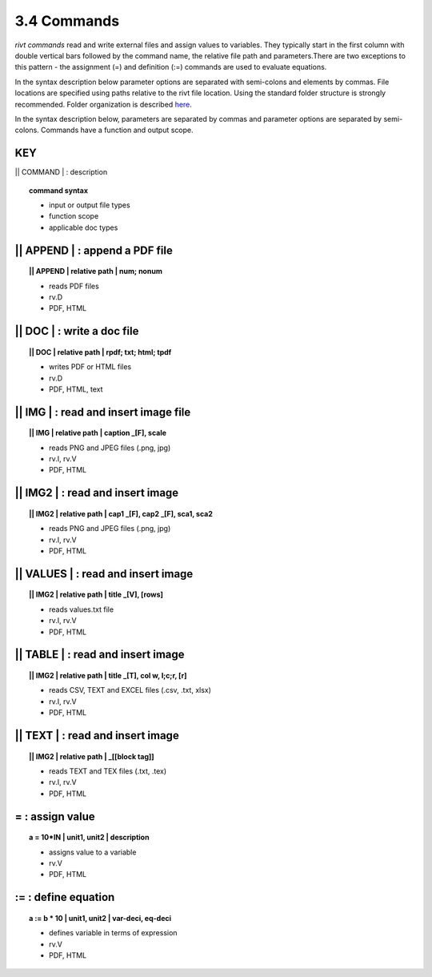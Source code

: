 **3.4** Commands
===================

*rivt commands* read and write external files and assign values to
variables. They typically start in the first column with double vertical bars
followed by the command name, the relative file path and parameters.There are
two exceptions to this pattern - the assignment (=) and definition (:=)
commands are used to evaluate equations.

In the syntax description below parameter options are separated with
semi-colons and elements by commas. File locations are specified using paths
relative to the rivt file location. Using the standard folder structure is
strongly recommended. Folder organization is described `here <5-folders.html>`_.

In the syntax description below, parameters are separated by commas and
parameter options are separated by semi-colons. Commands have a function and
output scope.

**KEY**  
--------------------------------------------

|| COMMAND | : description

.. raw:: html

    <hr>

.. topic::  command syntax

    - input or output file types
    - function scope
    - applicable doc types


|| APPEND | :  append a PDF file
-------------------------------------------

.. raw:: html

    <hr>

.. topic:: || APPEND | relative path | num; nonum 

    - reads PDF files
    - rv.D
    - PDF, HTML

|| DOC | :  write a doc file
-------------------------------------------

.. raw:: html

    <hr>

.. topic:: || DOC | relative path | rpdf; txt; html; tpdf

    - writes PDF or HTML files
    - rv.D
    - PDF, HTML, text

|| IMG | :  read and insert image file
-------------------------------------------

.. raw:: html

    <hr>

.. topic:: || IMG | relative path | caption _[F], scale

    - reads PNG and JPEG files (.png, jpg)
    - rv.I, rv.V
    - PDF, HTML

|| IMG2 | :  read and insert image
-------------------------------------------

.. raw:: html

    <hr>

.. topic:: || IMG2 | relative path | cap1 _[F], cap2 _[F], sca1, sca2 

    - reads PNG and JPEG files (.png, jpg)
    - rv.I, rv.V
    - PDF, HTML

|| VALUES | :  read and insert image
-------------------------------------------

.. raw:: html

    <hr>

.. topic:: || IMG2 | relative path | title _[V], [rows]

    - reads values.txt file
    - rv.I, rv.V
    - PDF, HTML

|| TABLE | :  read and insert image
-------------------------------------------

.. raw:: html

    <hr>

.. topic:: || IMG2 | relative path | title _[T], col w, l;c;r, [r]

    - reads CSV, TEXT and EXCEL files (.csv, .txt, xlsx)
    - rv.I, rv.V
    - PDF, HTML

|| TEXT | :  read and insert image
-------------------------------------------

.. raw:: html

    <hr>

.. topic:: || IMG2 | relative path | _[[block tag]]

    - reads TEXT and TEX files (.txt, .tex)
    - rv.I, rv.V
    - PDF, HTML

=  :  assign value
-------------------------------------------

.. raw:: html

    <hr>

.. topic:: a = 10*IN | unit1, unit2 | description

    - assigns value to a variable
    - rv.V
    - PDF, HTML

:=  :  define equation
-------------------------------------------

.. raw:: html

    <hr>

.. topic:: a := b * 10 | unit1, unit2 | var-deci, eq-deci  

    - defines variable in terms of expression
    - rv.V
    - PDF, HTML




  
